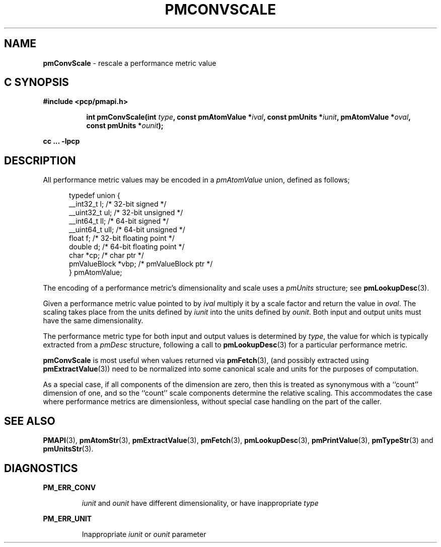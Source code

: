 '\"macro stdmacro
.\"
.\" Copyright (c) 2000-2004 Silicon Graphics, Inc.  All Rights Reserved.
.\"
.\" This program is free software; you can redistribute it and/or modify it
.\" under the terms of the GNU General Public License as published by the
.\" Free Software Foundation; either version 2 of the License, or (at your
.\" option) any later version.
.\"
.\" This program is distributed in the hope that it will be useful, but
.\" WITHOUT ANY WARRANTY; without even the implied warranty of MERCHANTABILITY
.\" or FITNESS FOR A PARTICULAR PURPOSE.  See the GNU General Public License
.\" for more details.
.\"
.\"
.TH PMCONVSCALE 3 "PCP" "Performance Co-Pilot"
.SH NAME
\f3pmConvScale\f1 \- rescale a performance metric value
.SH "C SYNOPSIS"
.ft 3
#include <pcp/pmapi.h>
.sp
.ad l
.hy 0
.in +8n
.ti -8n
int pmConvScale(int \fItype\fP, const pmAtomValue *\fIival\fP, const\ pmUnits\ *\fIiunit\fP, pmAtomValue\ *\fIoval\fP, const\ pmUnits\ *\fIounit\fP);
.sp
.in
.hy
.ad
cc ... \-lpcp
.ft 1
.SH DESCRIPTION
.de CW
.ie t \f(CW\\$1\f1\\$2
.el \fI\\$1\f1\\$2
..
All performance metric values may be encoded in a
.CW pmAtomValue
union, defined as follows;
.PP
.ft CW
.nf
.in +0.5i
typedef union {
    __int32_t    l;     /* 32-bit signed */
    __uint32_t   ul;    /* 32-bit unsigned */
    __int64_t    ll;    /* 64-bit signed */
    __uint64_t   ull;   /* 64-bit unsigned */
    float        f;     /* 32-bit floating point */
    double       d;     /* 64-bit floating point */
    char         *cp;   /* char ptr */
    pmValueBlock *vbp;  /* pmValueBlock ptr */
} pmAtomValue;
.in
.fi
.ft 1
.PP
The encoding of a performance metric's dimensionality and scale uses
a
.CW pmUnits
structure; see
.BR pmLookupDesc (3).
.PP
Given a performance metric value pointed to by
.I ival
multiply it by a scale factor and return the value in
.IR oval .
The scaling takes place from the units defined by
.I iunit
into the units defined by
.IR ounit .
Both input and output units must have the same dimensionality.
.PP
The performance metric type for both input and output values is determined by
.IR type ,
the value for which
is typically extracted from a
.CW pmDesc
structure, following a call to
.BR pmLookupDesc (3)
for a particular performance metric.
.PP
.B pmConvScale
is most useful when values returned via
.BR pmFetch (3),
(and possibly extracted using
.BR pmExtractValue (3))
need to be normalized
into some canonical scale and units for the purposes of computation.
.PP
As a special case, if all components of the dimension are zero, then
this is treated as synonymous with a ``count'' dimension of one,
and so the ``count'' scale components determine the relative scaling.
This accommodates the case where performance metrics are
dimensionless, without special case handling on the part of the caller.
.SH SEE ALSO
.BR PMAPI (3),
.BR pmAtomStr (3),
.BR pmExtractValue (3),
.BR pmFetch (3),
.BR pmLookupDesc (3),
.BR pmPrintValue (3),
.BR pmTypeStr (3)
and
.BR pmUnitsStr (3).
.SH DIAGNOSTICS
.B PM_ERR_CONV
.IP
.I iunit
and
.I ounit
have different dimensionality, or have inappropriate
.I type
.P
.B PM_ERR_UNIT
.IP
Inappropriate
.I iunit
or
.I ounit
parameter
